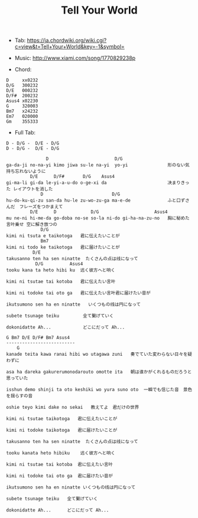 #+Title: Tell Your World
#+HTML_HEAD: <link rel="stylesheet" type="text/css" href="/home/avaloncs/emacs-org.css" />

- Tab: [[https://ja.chordwiki.org/wiki.cgi?c=view&t=Tell+Your+World&key=-1&symbol=]]
- Music: http://www.xiami.com/song/1770829238p

- Chord:
#+BEGIN_SRC 
D     xx0232
D/G   300232
D/E   000232
D/F#  200232
Asus4 x02230
G     320003
Bm7   x24232
Em7   020000
Gm    355333
#+END_SRC

- Full Tab:
#+BEGIN_SRC
D - D/G -  D/E - D/G
D - D/G -  D/E - D/G

               D                         D/G
ga-da-ji no-na-yi kimo jiwa su-le na-yi  yo-yi               形のない気持ち忘れないように
         D/E      D/F#       D/G    Asus4
gi-ma-li gi-da le-yi-a-u-do o-ge-xi da                       决まりきった レイアウトを消した
             D                          D/G
hu-do-ku-qi-zu san-da hu-le zu-wo-zu-ga ma-e-de              ふと口ずさんだ　フレーズをつかまえて
         D/E      D             D/G                     Asus4
mu ne-ni hi-me-da go-doba no-se so-la ni-do gi-ha-na-zu-no   胸に秘めた言叶乗せ 空に解き放つの
             D/G
kimi ni tsuta e taikotoga   君に伝えたいことが
             Bm7
kimi ni todo ke taikotoga   君に届けたいことが
          D/E
takusanno ten ha sen ninatte  たくさんの点は线になって
           D/G          Asus4
tooku kana ta heto hibi ku  远く彼方へと响く

kimi ni tsutae tai kotoba   君に伝えたい言叶

kimi ni todoke tai oto ga   君に伝えたい言叶君に届けたい音が

ikutsumono sen ha en ninatte   いくつもの线は円になって

subete tsunage teiku         全て繋げていく

dokonidatte Ah...            どこにだって Ah...

G Bm7 D/E D/F# Bm7 Asus4
--------------------------
    G
kanade teita kawa ranai hibi wo utagawa zuni   奏でていた変わらない日々を疑わずに

asa ha dareka gakurerumonodarouto omotte ita   朝は谁かがくれるものだろうと思っていた

isshun demo shinji ta oto keshiki wo yura suno oto  一瞬でも信じた音　景色を揺らすの音

oshie teyo kimi dake no sekai   教えてよ　君だけの世界

kimi ni tsutae taikotoga   君に伝えたいことが

kimi ni todoke taikotoga   君に届けたいことが

takusanno ten ha sen ninatte  たくさんの点は线になって

tooku kanata heto hibiku    远く彼方へと响く

kimi ni tsutae tai kotoba  君に伝えたい言叶

kimi ni todoke tai oto ga  君に届けたい音が

ikutsumono sen ha en ninatte いくつもの线は円になって

subete tsunage teiku   全て繋げていく

dokonidatte Ah...      どこにだって Ah...
#+END_SRC
